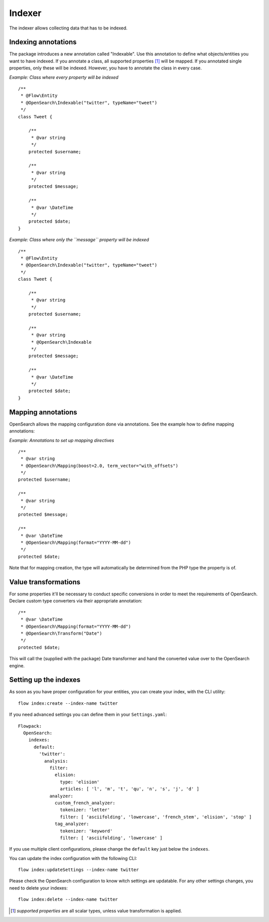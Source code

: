 =======
Indexer
=======

The indexer allows collecting data that has to be indexed.

Indexing annotations
====================

The package introduces a new annotation called "Indexable". Use this annotation to define what objects/entities you want
to have indexed. If you annotate a class, all supported properties [#suppProperties]_ will be mapped. If you annotated
single properties, only these will be indexed. However, you have to annotate the class in every case.

*Example: Class where every property will be indexed* ::

    /**
     * @Flow\Entity
     * @OpenSearch\Indexable("twitter", typeName="tweet")
     */
    class Tweet {

        /**
         * @var string
         */
        protected $username;

        /**
         * @var string
         */
        protected $message;

        /**
         * @var \DateTime
         */
        protected $date;
    }

*Example: Class where only the ``message`` property will be indexed* ::

    /**
     * @Flow\Entity
     * @OpenSearch\Indexable("twitter", typeName="tweet")
     */
    class Tweet {

        /**
         * @var string
         */
        protected $username;

        /**
         * @var string
         * @OpenSearch\Indexable
         */
        protected $message;

        /**
         * @var \DateTime
         */
        protected $date;
    }

Mapping annotations
===================

OpenSearch allows the mapping configuration done via annotations. See the example how to define mapping annotations:

*Example: Annotations to set up mapping directives* ::

    /**
     * @var string
     * @OpenSearch\Mapping(boost=2.0, term_vector="with_offsets")
     */
    protected $username;

    /**
     * @var string
     */
    protected $message;

    /**
     * @var \DateTime
     * @OpenSearch\Mapping(format="YYYY-MM-dd")
     */
    protected $date;

Note that for mapping creation, the type will automatically be determined from the PHP type the property is of.

Value transformations
=====================

For some properties it'll be necessary to conduct specific conversions in order to meet the requirements of
OpenSearch. Declare custom type converters via their appropriate annotation::

    /**
     * @var \DateTime
     * @OpenSearch\Mapping(format="YYYY-MM-dd")
     * @OpenSearch\Transform("Date")
     */
    protected $date;

This will call the (supplied with the package) Date transformer and hand the converted value over to the OpenSearch
engine.

Setting up the indexes
======================

As soon as you have proper configuration for your entities, you can create your index, with the CLI utility::

    flow index:create --index-name twitter

If you need advanced settings you can define them in your ``Settings.yaml``::

    Flowpack:
      OpenSearch:
        indexes:
          default:
            'twitter':
              analysis:
                filter:
                  elision:
                    type: 'elision'
                    articles: [ 'l', 'm', 't', 'qu', 'n', 's', 'j', 'd' ]
                analyzer:
                  custom_french_analyzer:
                    tokenizer: 'letter'
                    filter: [ 'asciifolding', 'lowercase', 'french_stem', 'elision', 'stop' ]
                  tag_analyzer:
                    tokenizer: 'keyword'
                    filter: [ 'asciifolding', 'lowercase' ]

If you use multiple client configurations, please change the ``default`` key just below the ``indexes``.

You can update the index configuration with the following CLI::

    flow index:updateSettings --index-name twitter

Please check the OpenSearch configuration to know witch settings are updatable. For any other settings changes, you
need to delete your indexes::

    flow index:delete --index-name twitter

.. [#suppProperties] *supported properties* are all scalar types, unless value transformation is applied.
